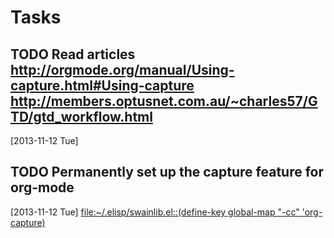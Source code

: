 * Tasks
** TODO Read articles http://orgmode.org/manual/Using-capture.html#Using-capture http://members.optusnet.com.au/~charles57/GTD/gtd_workflow.html
   [2013-11-12 Tue]
** TODO Permanently set up the capture feature for org-mode
   [2013-11-12 Tue]
   [[file:~/.elisp/swainlib.el::(define-key%20global-map%20"\C-cc"%20'org-capture)][file:~/.elisp/swainlib.el::(define-key global-map "\C-cc" 'org-capture)]]

